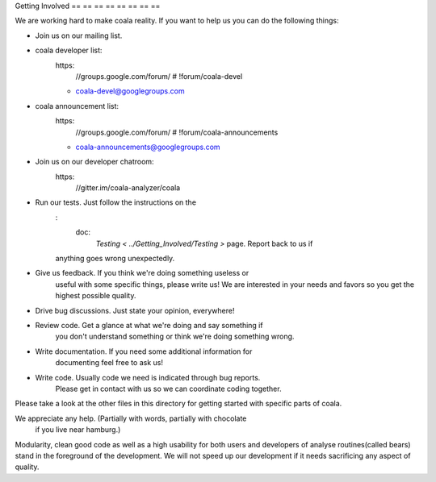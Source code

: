 Getting Involved
== == == == == == == ==

We are working hard to make coala reality. If you want to help us you
can do the following things:

-  Join us on our mailing list.
-  coala developer list:
    https:
        //groups.google.com/forum/  # !forum/coala-devel

    -  coala-devel@googlegroups.com

-  coala announcement list:
    https:
        //groups.google.com/forum/  # !forum/coala-announcements

    -  coala-announcements@googlegroups.com

-  Join us on our developer chatroom:
    https:
        //gitter.im/coala-analyzer/coala
-  Run our tests. Just follow the instructions on the
    :
        doc:
            `Testing < ../Getting_Involved/Testing >` page. Report back to us if
    anything goes wrong unexpectedly.
-  Give us feedback. If you think we're doing something useless or
    useful with some specific things, please write us! We are interested
    in your needs and favors so you get the highest possible quality.
-  Drive bug discussions. Just state your opinion, everywhere!
-  Review code. Get a glance at what we're doing and say something if
    you don't understand something or think we're doing something wrong.
-  Write documentation. If you need some additional information for
    documenting feel free to ask us!
-  Write code. Usually code we need is indicated through bug reports.
    Please get in contact with us so we can coordinate coding together.

Please take a look at the other files in this directory for getting
started with specific parts of coala.

We appreciate any help. (Partially with words, partially with chocolate
                         if you live near hamburg.)

Modularity, clean good code as well as a high usability for both users
and developers of analyse routines(called bears) stand in the
foreground of the development. We will not speed up our development if
it needs sacrificing any aspect of quality.
